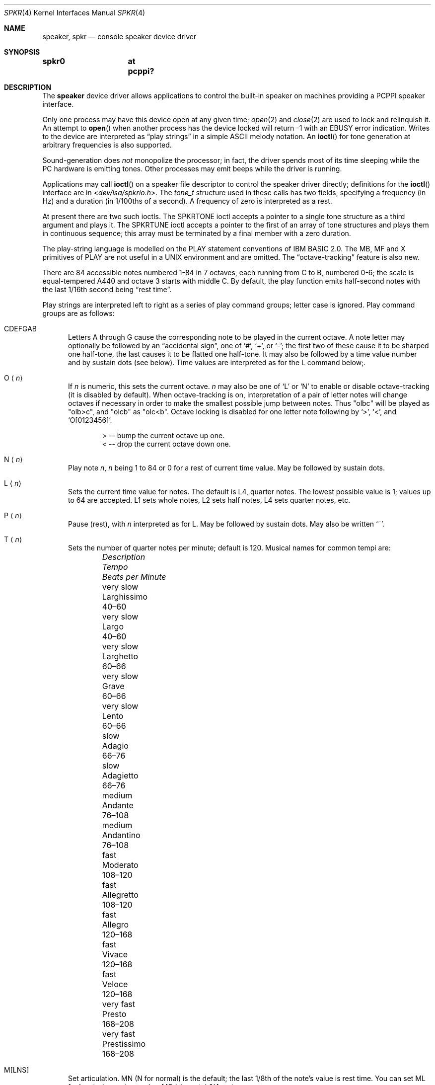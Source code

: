 .\"	$OpenBSD: speaker.4,v 1.10 2020/07/05 07:54:37 jmc Exp $
.\"	$NetBSD: speaker.4,v 1.9 1998/08/18 08:16:56 augustss Exp $
.\"
.\" Copyright (c) 1993 Christopher G. Demetriou
.\" All rights reserved.
.\"
.\" Redistribution and use in source and binary forms, with or without
.\" modification, are permitted provided that the following conditions
.\" are met:
.\" 1. Redistributions of source code must retain the above copyright
.\"    notice, this list of conditions and the following disclaimer.
.\" 2. Redistributions in binary form must reproduce the above copyright
.\"    notice, this list of conditions and the following disclaimer in the
.\"    documentation and/or other materials provided with the distribution.
.\" 3. All advertising materials mentioning features or use of this software
.\"    must display the following acknowledgement:
.\"      This product includes software developed by Christopher G. Demetriou.
.\" 3. The name of the author may not be used to endorse or promote products
.\"    derived from this software without specific prior written permission
.\"
.\" THIS SOFTWARE IS PROVIDED BY THE AUTHOR ``AS IS'' AND ANY EXPRESS OR
.\" IMPLIED WARRANTIES, INCLUDING, BUT NOT LIMITED TO, THE IMPLIED WARRANTIES
.\" OF MERCHANTABILITY AND FITNESS FOR A PARTICULAR PURPOSE ARE DISCLAIMED.
.\" IN NO EVENT SHALL THE AUTHOR BE LIABLE FOR ANY DIRECT, INDIRECT,
.\" INCIDENTAL, SPECIAL, EXEMPLARY, OR CONSEQUENTIAL DAMAGES (INCLUDING, BUT
.\" NOT LIMITED TO, PROCUREMENT OF SUBSTITUTE GOODS OR SERVICES; LOSS OF USE,
.\" DATA, OR PROFITS; OR BUSINESS INTERRUPTION) HOWEVER CAUSED AND ON ANY
.\" THEORY OF LIABILITY, WHETHER IN CONTRACT, STRICT LIABILITY, OR TORT
.\" (INCLUDING NEGLIGENCE OR OTHERWISE) ARISING IN ANY WAY OUT OF THE USE OF
.\" THIS SOFTWARE, EVEN IF ADVISED OF THE POSSIBILITY OF SUCH DAMAGE.
.\"
.Dd $Mdocdate: July 5 2020 $
.Dt SPKR 4
.Os
.Sh NAME
.Nm speaker ,
.Nm spkr
.Nd console speaker device driver
.Sh SYNOPSIS
.Cd "spkr0	at pcppi?"
.Sh DESCRIPTION
The
.Nm
device driver allows applications to control the built-in speaker on
machines providing a PCPPI speaker interface.
.Pp
Only one process may have this device open at any given time;
.Xr open 2
and
.Xr close 2
are used to lock and relinquish it.
An attempt to
.Fn open
when another process has the device locked will return \-1 with an
.Er EBUSY
error indication.
Writes to the device are interpreted as
.Dq play strings
in a simple ASCII melody notation.
An
.Fn ioctl
for tone generation at arbitrary frequencies is also supported.
.Pp
Sound-generation does
.Em not
monopolize the processor; in fact, the driver
spends most of its time sleeping while the PC hardware is emitting tones.
Other processes may emit beeps while the driver is running.
.Pp
Applications may call
.Fn ioctl
on a speaker file descriptor to control the speaker driver directly;
definitions for the
.Fn ioctl
interface are in
.In dev/isa/spkrio.h .
The
.Vt tone_t
structure used in these calls has two fields,
specifying a frequency (in Hz) and a duration (in 1/100ths of a second).
A frequency of zero is interpreted as a rest.
.Pp
At present there are two such ioctls.
The
.Dv SPKRTONE
ioctl accepts a pointer to a single tone structure as a third argument and
plays it.
The
.Dv SPKRTUNE
ioctl accepts a pointer to the first of an array of tone structures and plays
them in continuous sequence; this array must be terminated by a final member
with a zero duration.
.Pp
The play-string language is modelled on the PLAY statement conventions of
IBM BASIC 2.0.
The MB, MF and X primitives of PLAY are not useful in a UNIX environment and
are omitted.
The
.Dq octave-tracking
feature is also new.
.Pp
There are 84 accessible notes numbered 1-84 in 7 octaves, each running from
C to B, numbered 0-6; the scale is equal-tempered A440 and octave 3 starts
with middle C.
By default, the play function emits half-second notes with the last 1/16th
second being
.Dq rest time .
.Pp
Play strings are interpreted left to right as a series of play command groups;
letter case is ignored.
Play command groups are as follows:
.Bl -tag -width xxx
.It CDEFGAB
Letters A through G cause the corresponding note to be played in the current
octave.
A note letter may optionally be followed by an
.Dq accidental sign ,
one of
.Ql # ,
.Ql + ,
or
.Ql - ;
the first two of these cause it to be sharped one half-tone, the last causes
it to be flatted one half-tone.
It may also be followed by a time value number and by sustain dots (see below).
Time values are interpreted as for the L command below;.
.It O Aq Ar n
If
.Ar n
is numeric, this sets the current octave.
.Ar n
may also be one of
.Sq L
or
.Sq N
to enable or disable octave-tracking (it is disabled by default).
When octave-tracking is on, interpretation of a pair of letter notes will
change octaves if necessary in order to make the smallest possible jump between
notes.
Thus
.Qq olbc
will be played as
.Qq olb>c ,
and
.Qq olcb
as
.Qq olc<b .
Octave locking is disabled for one letter note following by
.Ql > ,
.Ql < ,
and
.Ql O[0123456] .
.Bd -literal -offset indent
> -- bump the current octave up one.
< -- drop the current octave down one.
.Ed
.It N Aq Ar n
Play note
.Ar n ,
.Ar n
being 1 to 84 or 0 for a rest of current time value.
May be followed by sustain dots.
.It L Aq Ar n
Sets the current time value for notes.
The default is L4, quarter notes.
The lowest possible value is 1; values up to 64 are accepted.
L1 sets whole notes, L2 sets half notes, L4 sets quarter notes, etc.
.It P Aq Ar n
Pause (rest), with
.Ar n
interpreted as for L.
May be followed by sustain dots.
May also be written
.Ql ~ .
.It T Aq Ar n
Sets the number of quarter notes per minute; default is 120.
Musical names for common tempi are:
.Bl -column "Description" "Larghissimo" "Beats per minute" -offset indent
.It Em "Description" Ta Em "Tempo" Ta Em "Beats per Minute"
.It "very slow" Ta Larghissimo Ta 40\(en60
.It "very slow" Ta Largo Ta 40\(en60
.It "very slow"  Ta Larghetto Ta 60\(en66
.It "very slow" Ta Grave Ta 60\(en66
.It "very slow" Ta Lento Ta 60\(en66
.It "slow" Ta Adagio Ta 66\(en76
.It "slow" Ta Adagietto Ta 66\(en76
.It "medium" Ta Andante Ta 76\(en108
.It "medium" Ta Andantino Ta 76\(en108
.It "fast" Ta Moderato Ta 108\(en120
.It "fast" Ta Allegretto Ta 108\(en120
.It "fast" Ta Allegro Ta 120\(en168
.It "fast" Ta Vivace Ta 120\(en168
.It "fast" Ta Veloce Ta 120\(en168
.It "very fast" Ta Presto Ta 168\(en208
.It "very fast" Ta Prestissimo Ta 168\(en208
.El
.It M[LNS]
Set articulation.
MN (N for normal) is the default; the last 1/8th of the note's value is rest
time.
You can set ML for legato (no rest space) or MS (staccato) 1/4 rest space.
.El
.Pp
Notes (that is, CDEFGAB or N command character groups) may be followed by
sustain dots.
Each dot causes the note's value to be lengthened by one-half for each one.
Thus, a note dotted once is held for 3/2 of its undotted value;
dotted twice, it is held 9/4, and three times would give 27/8.
.Pp
Whitespace in play strings is simply skipped and may be used to separate
melody sections.
.Sh FILES
.Bl -tag -width Pa -compact
.It Pa /dev/speaker
.El
.Sh SEE ALSO
.Xr intro 4 ,
.Xr pcppi 4
.Sh AUTHORS
.An Eric S. Raymond Aq Mt esr@snark.thyrsus.com ,
Feb 1990
.Sh BUGS
Due to roundoff in the pitch tables and slop in the tone-generation and timer
hardware (neither of which was designed for precision), neither pitch accuracy
nor timings will be mathematically exact.
.Pp
There is no volume control.
.Pp
In play strings which are very long (longer than your system's physical I/O
blocks) note suffixes or numbers may occasionally be parsed incorrectly due
to crossing a block boundary.
